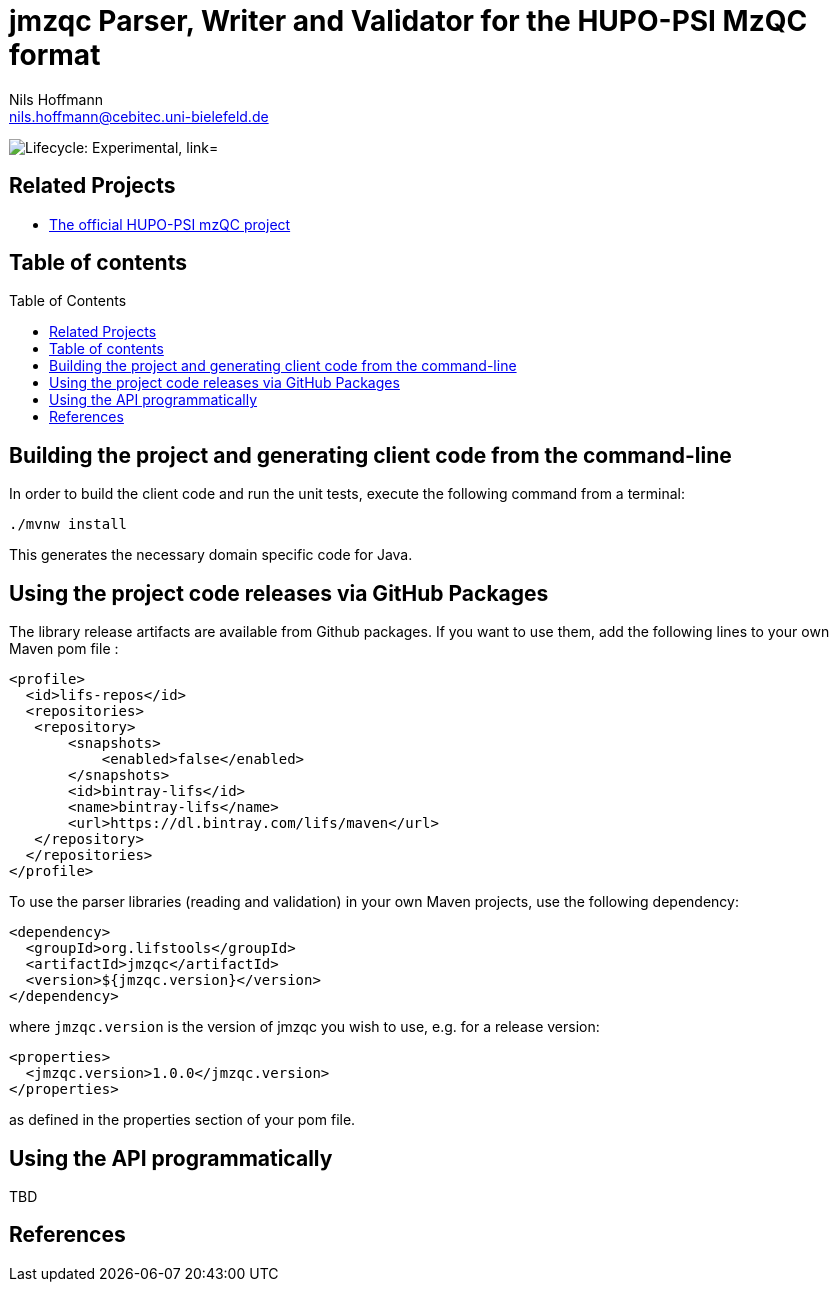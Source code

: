 = jmzqc Parser, Writer and Validator for the HUPO-PSI MzQC format
Nils Hoffmann <nils.hoffmann@cebitec.uni-bielefeld.de>
:toc: macro

image:https://img.shields.io/badge/lifecycle-experimental-blue.svg["Lifecycle: Experimental, link="https://github.com/lifs-tools/jmqzc"]
//image:https://api.bintray.com/packages/lifs/maven/jgoslin-cli/images/download.svg[link="https://bintray.com/lifs/maven/jgoslin-cli/_latestVersion"] 
//image:https://img.shields.io/github/release/lifs-tools/jgoslin.svg["Latest Release", link="https://github.com/lifs-tools/jmzqc/releases/latest"] 
//image:https://zenodo.org/badge/DOI/10.5281/zenodo.3826474.svg["DOI", link="https://doi.org/10.5281/zenodo.3826474"]
//image:https://travis-ci.org/lifs-tools/jgoslin.svg?branch=master["Build Status", link="https://travis-ci.org/lifs-tools/jgoslin"]

//This project is a parser, validator and normalizer implementation for shorthand lipid nomenclatures, base on the https://github.com/lifs-tools/goslin[Grammar of Succinct Lipid Nomenclatures project].

//Goslin defines multiple grammers compatible with https://www.antlr.org/[ANTLRv4] for different sources of shorthand lipid nomenclature. This allows to generate parsers based on the defined grammars,
//which provide immediate feedback whether a processed lipid shorthand notation string is compliant with a particular grammar, or not.

//jGoslin uses the Goslin grammars and the generated parser to support the following general tasks:

//. Facilitate the parsing of shorthand lipid names dialects.
//. Provide a structural representation of the shorthand lipid after parsing.
//. Use the structural representation to generate normalized names.

//The Maven site with JavaDoc is available https://lifs-tools.github.io/jmzqc/index.html[here].

== Related Projects

- https://github.com/HUPO-PSI/mzqc[The official HUPO-PSI mzQC project]

== Table of contents
toc::[]

== Building the project and generating client code from the command-line

In order to build the client code and run the unit tests, execute the following command from a terminal:

	./mvnw install

This generates the necessary domain specific code for Java. 

== Using the project code releases via GitHub Packages

The library release artifacts are available from Github packages.
If you want to use them, add the following lines to your own Maven pom file :

  <profile>
    <id>lifs-repos</id>
    <repositories>
     <repository>
         <snapshots>
             <enabled>false</enabled>
         </snapshots>
         <id>bintray-lifs</id>
         <name>bintray-lifs</name>
         <url>https://dl.bintray.com/lifs/maven</url>
     </repository>
    </repositories>
  </profile>

To use the parser libraries (reading and validation) in your own Maven projects, use the following dependency:

  <dependency>
    <groupId>org.lifstools</groupId>
    <artifactId>jmzqc</artifactId>
    <version>${jmzqc.version}</version>
  </dependency>

where `jmzqc.version` is the version of jmzqc you wish to use, e.g. for a release version:

  <properties>
    <jmzqc.version>1.0.0</jmzqc.version>
  </properties>

as defined in the properties section of your pom file.

== Using the API programmatically

TBD

== References

//  * **https://pubs.acs.org/doi/10.1021/acs.analchem.8b04310[N. Hoffmann et al., Analytical Chemistry 2019; Jan;91(5):3302-3310.] https://pubs.acs.org/doi/pdf/10.1021/acs.analchem.8b04310[PDF File.] https://www.ncbi.nlm.nih.gov/pubmed/30688441[PubMed record].**

//* https://doi.org/10.1101/2020.04.17.046656[D. Kopczynski et al., Biorxiv, April 20th, 2020]

